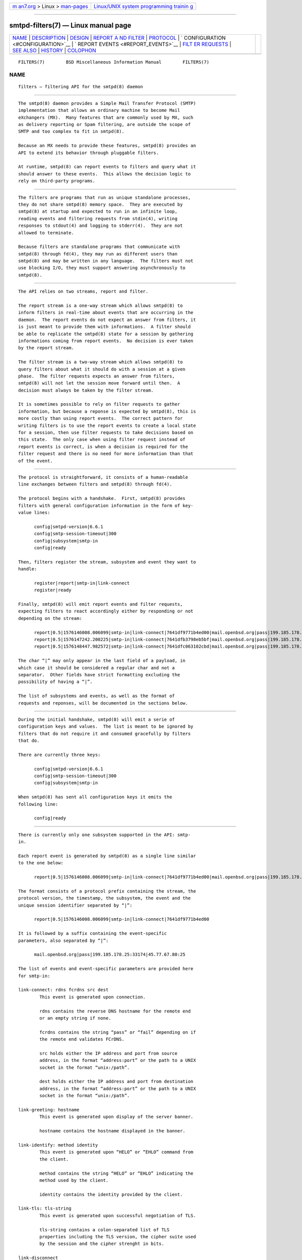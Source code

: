 .. container:: page-top

.. container:: nav-bar

   +----------------------------------+----------------------------------+
   | `m                               | `Linux/UNIX system programming   |
   | an7.org <../../../index.html>`__ | trainin                          |
   | > Linux >                        | g <http://man7.org/training/>`__ |
   | `man-pages <../index.html>`__    |                                  |
   +----------------------------------+----------------------------------+

--------------

smtpd-filters(7) — Linux manual page
====================================

+-----------------------------------+-----------------------------------+
| `NAME <#NAME>`__ \|               |                                   |
| `DESCRIPTION <#DESCRIPTION>`__ \| |                                   |
| `DESIGN <#DESIGN>`__ \|           |                                   |
| `REPORT A                         |                                   |
| ND FILTER <#REPORT_AND_FILTER>`__ |                                   |
| \| `PROTOCOL <#PROTOCOL>`__ \|    |                                   |
| `                                 |                                   |
| CONFIGURATION <#CONFIGURATION>`__ |                                   |
| \|                                |                                   |
| `                                 |                                   |
| REPORT EVENTS <#REPORT_EVENTS>`__ |                                   |
| \|                                |                                   |
| `FILT                             |                                   |
| ER REQUESTS <#FILTER_REQUESTS>`__ |                                   |
| \| `SEE ALSO <#SEE_ALSO>`__ \|    |                                   |
| `HISTORY <#HISTORY>`__ \|         |                                   |
| `COLOPHON <#COLOPHON>`__          |                                   |
+-----------------------------------+-----------------------------------+
| .. container:: man-search-box     |                                   |
+-----------------------------------+-----------------------------------+

::

   FILTERS(7)        BSD Miscellaneous Information Manual        FILTERS(7)

NAME
-------------------------------------------------

::

        filters — filtering API for the smtpd(8) daemon


---------------------------------------------------------------

::

        The smtpd(8) daemon provides a Simple Mail Transfer Protocol (SMTP)
        implementation that allows an ordinary machine to become Mail
        eXchangers (MX).  Many features that are commonly used by MX, such
        as delivery reporting or Spam filtering, are outside the scope of
        SMTP and too complex to fit in smtpd(8).

        Because an MX needs to provide these features, smtpd(8) provides an
        API to extend its behavior through pluggable filters.

        At runtime, smtpd(8) can report events to filters and query what it
        should answer to these events.  This allows the decision logic to
        rely on third-party programs.


-----------------------------------------------------

::

        The filters are programs that run as unique standalone processes,
        they do not share smtpd(8) memory space.  They are executed by
        smtpd(8) at startup and expected to run in an infinite loop,
        reading events and filtering requests from stdin(4), writing
        responses to stdout(4) and logging to stderr(4).  They are not
        allowed to terminate.

        Because filters are standalone programs that communicate with
        smtpd(8) through fd(4), they may run as different users than
        smtpd(8) and may be written in any language.  The filters must not
        use blocking I/O, they must support answering asynchronously to
        smtpd(8).


---------------------------------------------------------------------------

::

        The API relies on two streams, report and filter.

        The report stream is a one-way stream which allows smtpd(8) to
        inform filters in real-time about events that are occurring in the
        daemon.  The report events do not expect an answer from filters, it
        is just meant to provide them with informations.  A filter should
        be able to replicate the smtpd(8) state for a session by gathering
        informations coming from report events.  No decision is ever taken
        by the report stream.

        The filter stream is a two-way stream which allows smtpd(8) to
        query filters about what it should do with a session at a given
        phase.  The filter requests expects an answer from filters,
        smtpd(8) will not let the session move forward until then.  A
        decision must always be taken by the filter stream.

        It is sometimes possible to rely on filter requests to gather
        information, but because a reponse is expected by smtpd(8), this is
        more costly than using report events.  The correct pattern for
        writing filters is to use the report events to create a local state
        for a session, then use filter requests to take decisions based on
        this state.  The only case when using filter request instead of
        report events is correct, is when a decision is required for the
        filter request and there is no need for more information than that
        of the event.


---------------------------------------------------------

::

        The protocol is straightforward, it consists of a human-readable
        line exchanges between filters and smtpd(8) through fd(4).

        The protocol begins with a handshake.  First, smtpd(8) provides
        filters with general configuration information in the form of key-
        value lines:

              config|smtpd-version|6.6.1
              config|smtp-session-timeout|300
              config|subsystem|smtp-in
              config|ready

        Then, filters register the stream, subsystem and event they want to
        handle:

              register|report|smtp-in|link-connect
              register|ready

        Finally, smtpd(8) will emit report events and filter requests,
        expecting filters to react accordingly either by responding or not
        depending on the stream:

              report|0.5|1576146008.006099|smtp-in|link-connect|7641df9771b4ed00|mail.openbsd.org|pass|199.185.178.25:33174|45.77.67.80:25
              report|0.5|1576147242.200225|smtp-in|link-connect|7641dfb3798eb5bf|mail.openbsd.org|pass|199.185.178.25:31205|45.77.67.80:25
              report|0.5|1576148447.982572|smtp-in|link-connect|7641dfc063102cbd|mail.openbsd.org|pass|199.185.178.25:24786|45.77.67.80:25

        The char “|” may only appear in the last field of a payload, in
        which case it should be considered a regular char and not a
        separator.  Other fields have strict formatting excluding the
        possibility of having a “|”.

        The list of subsystems and events, as well as the format of
        requests and reponses, will be documented in the sections below.


-------------------------------------------------------------------

::

        During the initial handshake, smtpd(8) will emit a serie of
        configuration keys and values.  The list is meant to be ignored by
        filters that do not require it and consumed gracefully by filters
        that do.

        There are currently three keys:

              config|smtpd-version|6.6.1
              config|smtp-session-timeout|300
              config|subsystem|smtp-in

        When smtpd(8) has sent all configuration keys it emits the
        following line:

              config|ready


-------------------------------------------------------------------

::

        There is currently only one subsystem supported in the API: smtp-
        in.

        Each report event is generated by smtpd(8) as a single line similar
        to the one below:

              report|0.5|1576146008.006099|smtp-in|link-connect|7641df9771b4ed00|mail.openbsd.org|pass|199.185.178.25:33174|45.77.67.80:25

        The format consists of a protocol prefix containing the stream, the
        protocol version, the timestamp, the subsystem, the event and the
        unique session identifier separated by “|”:

              report|0.5|1576146008.006099|smtp-in|link-connect|7641df9771b4ed00

        It is followed by a suffix containing the event-specific
        parameters, also separated by “|”:

              mail.openbsd.org|pass|199.185.178.25:33174|45.77.67.80:25

        The list of events and event-specific parameters are provided here
        for smtp-in:

        link-connect: rdns fcrdns src dest
                This event is generated upon connection.

                rdns contains the reverse DNS hostname for the remote end
                or an empty string if none.

                fcrdns contains the string “pass” or “fail” depending on if
                the remote end validates FCrDNS.

                src holds either the IP address and port from source
                address, in the format “address:port” or the path to a UNIX
                socket in the format “unix:/path”.

                dest holds either the IP address and port from destination
                address, in the format “address:port” or the path to a UNIX
                socket in the format “unix:/path”.

        link-greeting: hostname
                This event is generated upon display of the server banner.

                hostname contains the hostname displayed in the banner.

        link-identify: method identity
                This event is generated upon “HELO” or “EHLO” command from
                the client.

                method contains the string “HELO” or “EHLO” indicating the
                method used by the client.

                identity contains the identity provided by the client.

        link-tls: tls-string
                This event is generated upon successful negotiation of TLS.

                tls-string contains a colon-separated list of TLS
                properties including the TLS version, the cipher suite used
                by the session and the cipher strenght in bits.

        link-disconnect
                This event is generated upon disconnection of the client.

        link-auth: username result
                This event is generated upon authentication attempt of the
                client.

                username contains the username used for the authentication
                attempt.

                result contains the string “pass”, “fail” or “error”
                depending on the result of the authentication attempt.

        tx-reset: [message-id]
                This event is generated when a transaction is reset.

                If reset happend while in a transaction, message-id
                contains the identifier of the transaction being reset.

        tx-begin: message-id
                This event is generated when a transaction is initiated.

                message-id contains the identifier for the transaction.

        tx-mail: message-id result address
                This event is generated when client emits “MAIL FROM”.

                message-id contains the identifier for the transaction.

                result contains “ok” if the sender was accepted, “permfail”
                if it was rejected or “tempfail” if it was rejected for a
                transient error.

                address contains the e-mail address of the sender.  The
                address is normalized and sanitized, the protocol “<” and
                “>” are removed and so are parameters to “MAIL FROM”.

        tx-rcpt: message-id result address
                This event is generated when client emits “RCPT TO”.

                message-id contains the identifier for the transaction.

                result contains “ok” if the recipient was accepted,
                “permfail” if it was rejected or “tempfail” if it was
                rejected for a transient error.

                address contains the e-mail address of the recipient.  The
                address is normalized and sanitized, the protocol “<” and
                “>” are removed and so are parameters to “RCPT TO”.

        tx-envelope: message-id envelope-id
                This event is generated when an envelope is accepted.

                envelope-id contains the unique identifier for the
                envelope.

        tx-data: message-id result
                This event is generated when client has emitted “DATA”.

                message-id contains the unique identifier for the
                transaction.

                result contains “ok” if server accepted to process the
                message, “permfail” if it has not accepted and “tempfail”
                if a transient error is preventing the processing of
                message.

        tx-commit: message-id message-size
                This event is generated when a transaction has been
                accepted by the server.

                message-id contains the unique identifier for the SMTP
                transaction.

                message-size contains the size of the message submitted in
                the “DATA” phase of the SMTP transaction.

        tx-rollback: message-id
                This event is generated when a transaction has been
                rejected by the server.

                message-id contains the unique identifier for the SMTP
                transaction.

        protocol-client: command
                This event is generated for every command submitted by the
                client.  It contains the raw command as received by the
                server.

                command contains the command emitted by the client to the
                server.

        protocol-server: response
                This event is generated for every response emitted by the
                server.  It contains the raw response as emitted by the
                server.

                response contains the response emitted by the server to the
                client.

        filter-report: filter-kind name message
                This event is generated when a filter emits a report.

                filter-kind may be either “builtin” or “proc” depending on
                if the filter is an smtpd(8) builtin filter or a proc
                filter implementing the API.

                name is the name of the filter that generated the report.

                message is a filter-specific message.

        filter-response: phase response [param]
                This event is generated when a filter responds to a
                filtering request.

                phase contains the phase name for the request.  The phases
                are documented in the next section.

                response contains the response of the filter to the
                request, it is either one of “proceed”, “report”, “reject”,
                “disconnect”, “junk or” “rewrite”.

                If specified, param is the parameter to the response.

        timeout
                This event is generated when a timeout happens for a
                session.


-----------------------------------------------------------------------

::

        There is currently only one subsystem supported in the API: smtp-
        in.

        The filter requests allow smtpd(8) to query filters about what to
        do with a session at a particular phase.  In addition, they allow
        filters to alter the content of a message by adding, modifying, or
        suppressing lines of input in a way that is similar to what program
        like sed(1) or grep(1) would do.

        Each filter request is generated by smtpd(8) as a single line
        similar to the one below:

              filter|0.5|1576146008.006099|smtp-in|connect|7641df9771b4ed00|1ef1c203cc576e5d|mail.openbsd.org|pass|199.185.178.25:33174|45.77.67.80:25

        The format consists of a protocol prefix containing the stream, the
        protocol version, the timestamp, the subsystem, the filtering
        phase, the unique session identifier and an opaque token separated
        by “|” that the filter should provide in its response:

              filter|0.5|1576146008.006099|smtp-in|connect|7641df9771b4ed00|1ef1c203cc576e5d

        It is followed by a suffix containing the phase-specific parameters
        to the filter request, also separated by “|”:

              mail.openbsd.org|pass|199.185.178.25:33174|45.77.67.80:25

        Unlike with report events, smtpd(8) expects answers from filter
        requests and will not allow a session to move forward before the
        filter has instructed smtpd(8) what to do with it.

        For all phases, excepted “data-line”, the responses must follow the
        same construct, a message type “filter-result”, followed by the
        unique session id, the opaque token, a decision and optional
        decision-specific parameters:

              filter-result|7641df9771b4ed00|1ef1c203cc576e5d|proceed
              filter-result|7641df9771b4ed00|1ef1c203cc576e5d|reject|550 nope

        The possible decisions to a “filter-result” message will be
        described below.

        For the “data-line” phase, filters are fed with a stream of lines
        corresponding to the message to filter, and terminated by a single
        dot:

              filter|0.5|1576146008.006099|smtp-in|data-line|7641df9771b4ed00|1ef1c203cc576e5d|line 1
              filter|0.5|1576146008.006103|smtp-in|data-line|7641df9771b4ed00|1ef1c203cc576e5d|line 2
              filter|0.5|1576146008.006105|smtp-in|data-line|7641df9771b4ed00|1ef1c203cc576e5d|.

        They are expected to produce an output stream similarly terminate
        by a single dot.  A filter may inject, suppress, modify or echo
        back the lines it receives.  Ultimately, smtpd(8) will assume that
        the message consists of the output from filters.

        Note that filters may be chained and the lines that are input into
        a filter are the lines that are output from previous filter.

        The response to “data-line” requests use their own construct.  A
        “filter-dataline” prefix, followed by the unique session
        identifier, the opaque token and the output line as follows:

              filter-dataline|7641df9771b4ed00|1ef1c203cc576e5d|line 1
              filter-dataline|7641df9771b4ed00|1ef1c203cc576e5d|line 2
              filter-dataline|7641df9771b4ed00|1ef1c203cc576e5d|.

        The list of events and event-specific parameters are provided here
        for smtp-in:

        connect: rdns fcrdns src dest
                This request is emitted after connection, before the banner
                is displayed.

        helo: identity
                This request is emitted after the client has emitted
                “HELO”.

        ehlo: identity
                This request is emitted after the client has emitted
                “EHLO”.

        starttls: tls-string
                This request is emitted after the client has requested
                “STARTTLS”.

        auth: auth
                This request is emitted after the client has requested
                “AUTH”.

        mail-from: address
                This request is emitted after the client has requested
                “MAIL FROM”.

        rcpt-to: address
                This request is emitted after the client has requested
                “RCPT TO”.

        data    This request is emitted after the client has requested
                “DATA”.

        data-line: line
                This request is emitted for each line of input in the
                “DATA” phase.  The lines are raw dot-escaped SMTP DATA
                input, terminated with a single dot.

        commit  This request is emitted after the final single dot is
                received.

        For every filtering phase, excepted “data-line”, the following
        decisions may be taken by a filter:

        proceed
                No action is taken, session or transaction may be passed to
                the next filter.

        junk    The session or transaction is marked as Spam.  smtpd(8)
                will prepend a “X-Spam” header to the message.

        reject error
                The command is rejected with the message error.  The
                message must be a valid SMTP message including status code,
                5xx or 4xx.

                Messages starting with a 5xx status result in a permanent
                failure, those starting with a 4xx status result in a
                temporary failure.

                Messages starting with a 421 status will result in a client
                disconnect.

        disconnect error
                The client is disconnected with the message error.  The
                message must be a valid SMTP message including status code,
                5xx or 4xx.

                Messages starting with a 5xx status result in a permanent
                failure, those starting with a 4xx status result in a
                temporary failure.

        rewrite parameter
                The command parameter is rewritten.

                This decision allows a filter to perform a rewrite of
                client-submitted commands before they are processed by the
                SMTP engine.  parameter is expected to be a valid SMTP
                parameter for the command.

        report parameter
                Generates a report with parameter for this filter.


---------------------------------------------------------

::

        smtpd(8)


-------------------------------------------------------

::

        filters first appeared in OpenBSD 6.6.

COLOPHON
---------------------------------------------------------

::

        This page is part of the OpenSMTPD (a FREE implementation of the
        server-side SMTP protocol) project.  Information about the project
        can be found at https://www.opensmtpd.org/.  If you have a bug
        report for this manual page, see
        ⟨https://github.com/OpenSMTPD/OpenSMTPD/issues⟩.  This page was
        obtained from the project's upstream Git repository
        ⟨https://github.com/OpenSMTPD/OpenSMTPD.git⟩ on 2021-08-27.  (At
        that time, the date of the most recent commit that was found in the
        repository was 2021-04-28.)  If you discover any rendering problems
        in this HTML version of the page, or you believe there is a better
        or more up-to-date source for the page, or you have corrections or
        improvements to the information in this COLOPHON (which is not part
        of the original manual page), send a mail to man-pages@man7.org

   BSD                          April 25, 2020                          BSD

--------------

--------------

.. container:: footer

   +-----------------------+-----------------------+-----------------------+
   | HTML rendering        |                       | |Cover of TLPI|       |
   | created 2021-08-27 by |                       |                       |
   | `Michael              |                       |                       |
   | Ker                   |                       |                       |
   | risk <https://man7.or |                       |                       |
   | g/mtk/index.html>`__, |                       |                       |
   | author of `The Linux  |                       |                       |
   | Programming           |                       |                       |
   | Interface <https:     |                       |                       |
   | //man7.org/tlpi/>`__, |                       |                       |
   | maintainer of the     |                       |                       |
   | `Linux man-pages      |                       |                       |
   | project <             |                       |                       |
   | https://www.kernel.or |                       |                       |
   | g/doc/man-pages/>`__. |                       |                       |
   |                       |                       |                       |
   | For details of        |                       |                       |
   | in-depth **Linux/UNIX |                       |                       |
   | system programming    |                       |                       |
   | training courses**    |                       |                       |
   | that I teach, look    |                       |                       |
   | `here <https://ma     |                       |                       |
   | n7.org/training/>`__. |                       |                       |
   |                       |                       |                       |
   | Hosting by `jambit    |                       |                       |
   | GmbH                  |                       |                       |
   | <https://www.jambit.c |                       |                       |
   | om/index_en.html>`__. |                       |                       |
   +-----------------------+-----------------------+-----------------------+

--------------

.. container:: statcounter

   |Web Analytics Made Easy - StatCounter|

.. |Cover of TLPI| image:: https://man7.org/tlpi/cover/TLPI-front-cover-vsmall.png
   :target: https://man7.org/tlpi/
.. |Web Analytics Made Easy - StatCounter| image:: https://c.statcounter.com/7422636/0/9b6714ff/1/
   :class: statcounter
   :target: https://statcounter.com/
